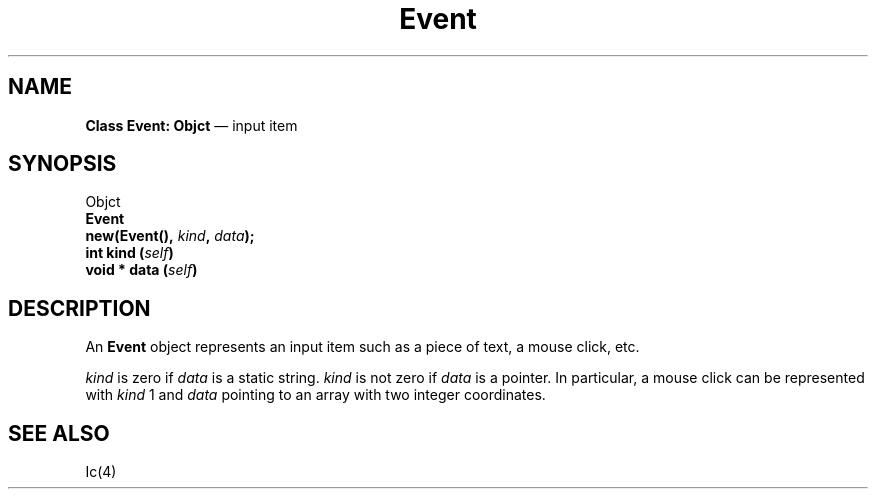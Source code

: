 .\"	Event.4 -- 1.2 Sep 30 06:37:40 1993
.\"	Copyright (c) 1993 Axel T. Schreiner
.TH Event 4 "local: ats"
.SH NAME
\f3Class  Event: Objct\fP \(em input item
.SH SYNOPSIS
.nf
Objct
    \f3Event\fP
.sp .5
.BI "new(Event(), " kind ", " data );
.sp .5
.BI "int kind (" self )
.BI "void * data (" self )
.fi
.SH DESCRIPTION
An
.B Event
object represents an input item
such as a piece of text, a mouse click, etc.
.PP
.I kind
is zero if
.I data
is a static string.
.I kind
is not zero if
.I data
is a pointer.
In particular,
a mouse click can be represented with
.I kind
1 and
.I data
pointing to an array with two integer coordinates.
.SH SEE ALSO
Ic(4)
